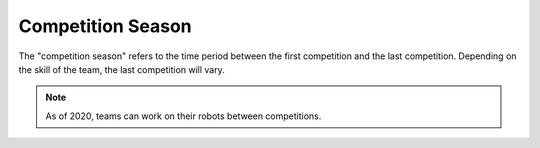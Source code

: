 Competition Season
==================

The "competition season" refers to the time period between the first competition and the last competition. Depending on the skill of the team, the last competition will vary.

.. note:: As of 2020, teams can work on their robots between competitions.
